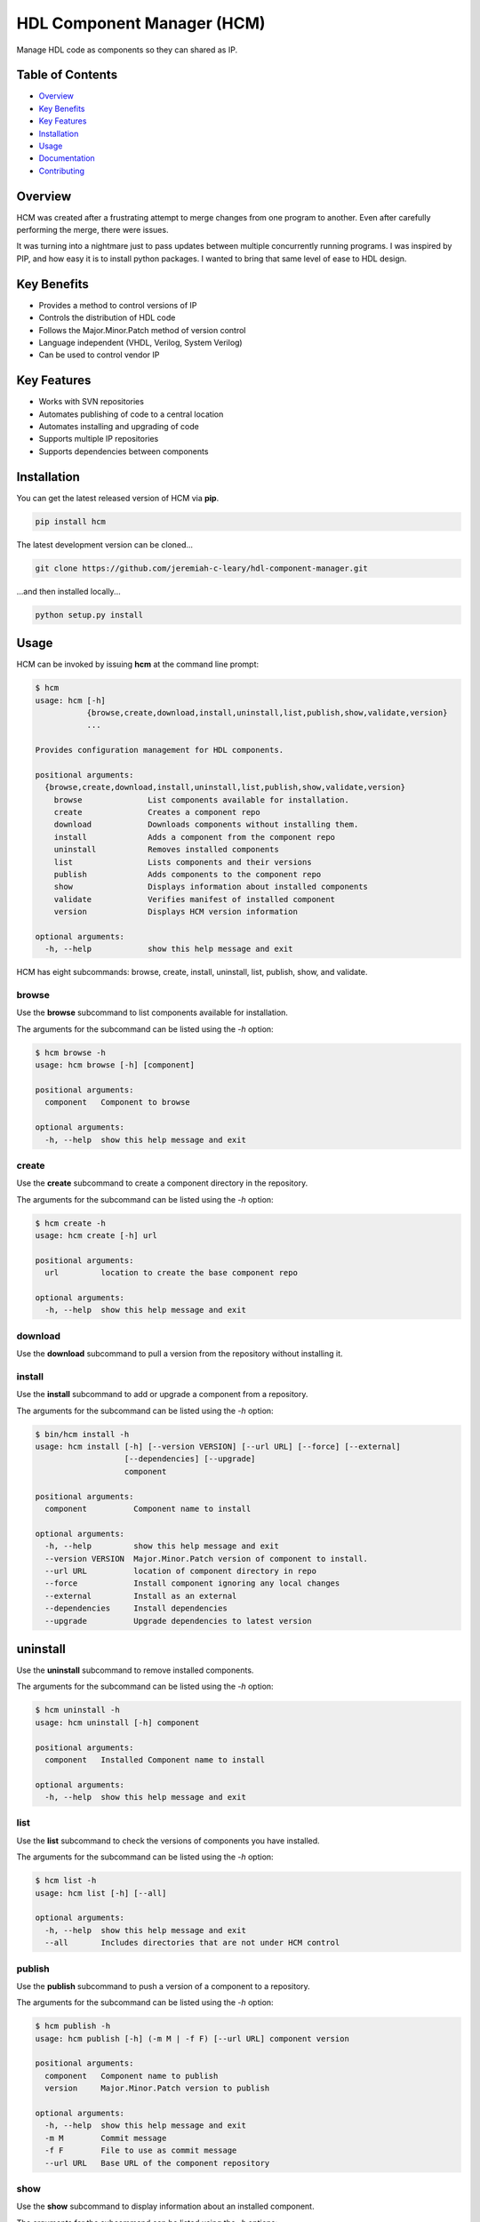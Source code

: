 HDL Component Manager (HCM)
===========================

Manage HDL code as components so they can shared as IP.

.. image:: https://img.shields.io/github/tag/jeremiah-c-leary/hdl-component-manager.svg?style=flat-square
   :target: https://github.com/jeremiah-c-leary/hdl-component-manager
   :alt: Github Release
.. image:: https://img.shields.io/pypi/v/hcm.svg?style=flat-square
   :target: https://pypi.python.org/pypi/hcm
   :alt: PyPI Version
.. image:: https://img.shields.io/travis/jeremiah-c-leary/hdl-component-manager/master.svg?style=flat-square
   :target: https://travis-ci.org/jeremiah-c-leary/hcm-component-manager
   :alt: Build Status
.. image:: https://img.shields.io/codecov/c/github/jeremiah-c-leary/hdl-component-manager/master.svg?style=flat-square
   :target: https://codecov.io/github/jeremiah-c-leary/hdl-component-manager
   :alt: Test Coverage
.. image:: https://img.shields.io/readthedocs/vsg.svg?style=flat-square
   :target: http://hdl-component-manager.readthedocs.io/en/latest/index.html
   :alt: Read The Docs
.. image:: https://api.codacy.com/project/badge/Grade/42744dca97544824b93cfc99e8030063
   :target: https://www.codacy.com/app/jeremiah-c-leary/hdl-component-manager?utm_source=github.com&amp;utm_medium=referral&amp;utm_content=jeremiah-c-leary/hdl-component-manager&amp;utm_campaign=Badge_Grade
   :alt: Codacy
.. image:: https://api.codeclimate.com/v1/badges/97a72b806d6919dbcfa9/maintainability
   :target: https://codeclimate.com/github/jeremiah-c-leary/hdl-component-manager/maintainability
   :alt: Maintainability

.. image:: docs/img/hcm_overview.gif

Table of Contents
-----------------

*   `Overview`_
*   `Key Benefits`_
*   `Key Features`_
*   `Installation`_
*   `Usage`_
*   `Documentation`_
*   `Contributing`_

Overview
--------

HCM was created after a frustrating attempt to merge changes from one program to another.
Even after carefully performing the merge, there were issues.

It was turning into a nightmare just to pass updates between multiple concurrently running programs.
I was inspired by PIP, and how easy it is to install python packages.
I wanted to bring that same level of ease to HDL design.

Key Benefits
------------

*   Provides a method to control versions of IP
*   Controls the distribution of HDL code
*   Follows the Major.Minor.Patch method of version control
*   Language independent (VHDL, Verilog, System Verilog)
*   Can be used to control vendor IP

Key Features
------------

*   Works with SVN repositories
*   Automates publishing of code to a central location
*   Automates installing and upgrading of code
*   Supports multiple IP repositories
*   Supports dependencies between components

Installation
------------

You can get the latest released version of HCM via **pip**.

.. code-block:: bash

   pip install hcm

The latest development version can be cloned...

.. code-block:: bash

  git clone https://github.com/jeremiah-c-leary/hdl-component-manager.git

...and then installed locally...

.. code-block:: bash

  python setup.py install


Usage
-----

HCM can be invoked by issuing **hcm** at the command line prompt:

.. code-block:: bash

    $ hcm
    usage: hcm [-h]
               {browse,create,download,install,uninstall,list,publish,show,validate,version}
               ...
    
    Provides configuration management for HDL components.
    
    positional arguments:
      {browse,create,download,install,uninstall,list,publish,show,validate,version}
        browse              List components available for installation.
        create              Creates a component repo
        download            Downloads components without installing them.
        install             Adds a component from the component repo
        uninstall           Removes installed components
        list                Lists components and their versions
        publish             Adds components to the component repo
        show                Displays information about installed components
        validate            Verifies manifest of installed component
        version             Displays HCM version information
    
    optional arguments:
      -h, --help            show this help message and exit

HCM has eight subcommands:  browse, create, install, uninstall, list, publish, show, and validate.

browse
~~~~~~

Use the **browse** subcommand to list components available for installation.

.. image:: docs/img/hcm_browse_subcommand.gif

The arguments for the subcommand can be listed using the *-h* option:

.. code-block:: bash

    $ hcm browse -h
    usage: hcm browse [-h] [component]
    
    positional arguments:
      component   Component to browse
    
    optional arguments:
      -h, --help  show this help message and exit


create
~~~~~~

Use the **create** subcommand to create a component directory in the repository.

.. image:: docs/img/hcm_create_subcommand.gif

The arguments for the subcommand can be listed using the *-h* option:

.. code-block:: bash

    $ hcm create -h
    usage: hcm create [-h] url
    
    positional arguments:
      url         location to create the base component repo
    
    optional arguments:
      -h, --help  show this help message and exit

download
~~~~~~~~

Use the **download** subcommand to pull a version from the repository without installing it.

.. image:: docs/img/hcm_download_subcommand.gif

install
~~~~~~~

Use the **install** subcommand to add or upgrade a component from a repository.

.. image:: docs/img/hcm_install_subcommand.gif

The arguments for the subcommand can be listed using the *-h* option:

.. code-block:: bash

    $ bin/hcm install -h
    usage: hcm install [-h] [--version VERSION] [--url URL] [--force] [--external]
                       [--dependencies] [--upgrade]
                       component
    
    positional arguments:
      component          Component name to install
    
    optional arguments:
      -h, --help         show this help message and exit
      --version VERSION  Major.Minor.Patch version of component to install.
      --url URL          location of component directory in repo
      --force            Install component ignoring any local changes
      --external         Install as an external
      --dependencies     Install dependencies
      --upgrade          Upgrade dependencies to latest version

uninstall
---------

Use the **uninstall** subcommand to remove installed components.

.. image:: docs/img/hcm_uninstall_subcommand.gif

The arguments for the subcommand can be listed using the *-h* option:

.. code-block:: bash

    $ hcm uninstall -h
    usage: hcm uninstall [-h] component
    
    positional arguments:
      component   Installed Component name to install
    
    optional arguments:
      -h, --help  show this help message and exit

list
~~~~

Use the **list** subcommand to check the versions of components you have installed.

.. image:: docs/img/hcm_list_subcommand.gif

The arguments for the subcommand can be listed using the *-h* option:

.. code-block:: bash

    $ hcm list -h
    usage: hcm list [-h] [--all]
    
    optional arguments:
      -h, --help  show this help message and exit
      --all       Includes directories that are not under HCM control

publish
~~~~~~~

Use the **publish** subcommand to push a version of a component to a repository.

.. image:: docs/img/hcm_publish_subcommand.gif

The arguments for the subcommand can be listed using the *-h* option:

.. code-block:: bash

    $ hcm publish -h
    usage: hcm publish [-h] (-m M | -f F) [--url URL] component version
    
    positional arguments:
      component   Component name to publish
      version     Major.Minor.Patch version to publish
    
    optional arguments:
      -h, --help  show this help message and exit
      -m M        Commit message
      -f F        File to use as commit message
      --url URL   Base URL of the component repository

show
~~~~

Use the **show** subcommand to display information about an installed component.

.. image:: docs/img/hcm_show_subcommand.gif

The arguments for the subcommand can be listed using the *-h* options:

.. code-block:: bash

    $ hcm show -h
    usage: hcm show [-h] [--manifest] [--upgrades] [--updates] [--modifications]
                    component
    
    positional arguments:
      component        Component to display information
    
    optional arguments:
      -h, --help       show this help message and exit
      --manifest       Displays manifest for all files in component
      --upgrades       Lists upgrade versions and their log entries
      --updates        Lists versions with newer publishes and their log entries
      --modifications  Lists committed modifications for component

validate
--------

Use the **validate** subcommand to compare the component manifest against what is currently installed.

.. image:: docs/img/hcm_validate_subcommand.gif

The arguments for the subcommand can be listed using the *-h* options:

.. code-block:: bash

    $ hcm validate -h
    usage: hcm validate [-h] [--report] component
    
    positional arguments:
      component   Component to display information
    
    optional arguments:
      -h, --help  show this help message and exit
      --report    Reports differences

Environment Variables
~~~~~~~~~~~~~~~~~~~~~

HCM will use the **HCM_URL_PATHS** environment variable as a replacement for the **--url** command line option.
HCM uses the paths in the variable to know which component repositories to interact with.

Documentation
-------------

All documentation for HCM is hosted at `read-the-docs <http://hdl-component-manager.readthedocs.io/en/latest/index.html>`_.

Contributing
------------

I welcome any contributions to this project.
No matter how small or large.

There are several ways to contribute:

*   Bug reports
*   Code base improvements
*   Feature requests
*   Pull requests

Please refer to the documentation hosted at `read-the-docs <http://hdl-component-manager.readthedocs.io/en/latest/index.html>`_ for more details on contributing.
